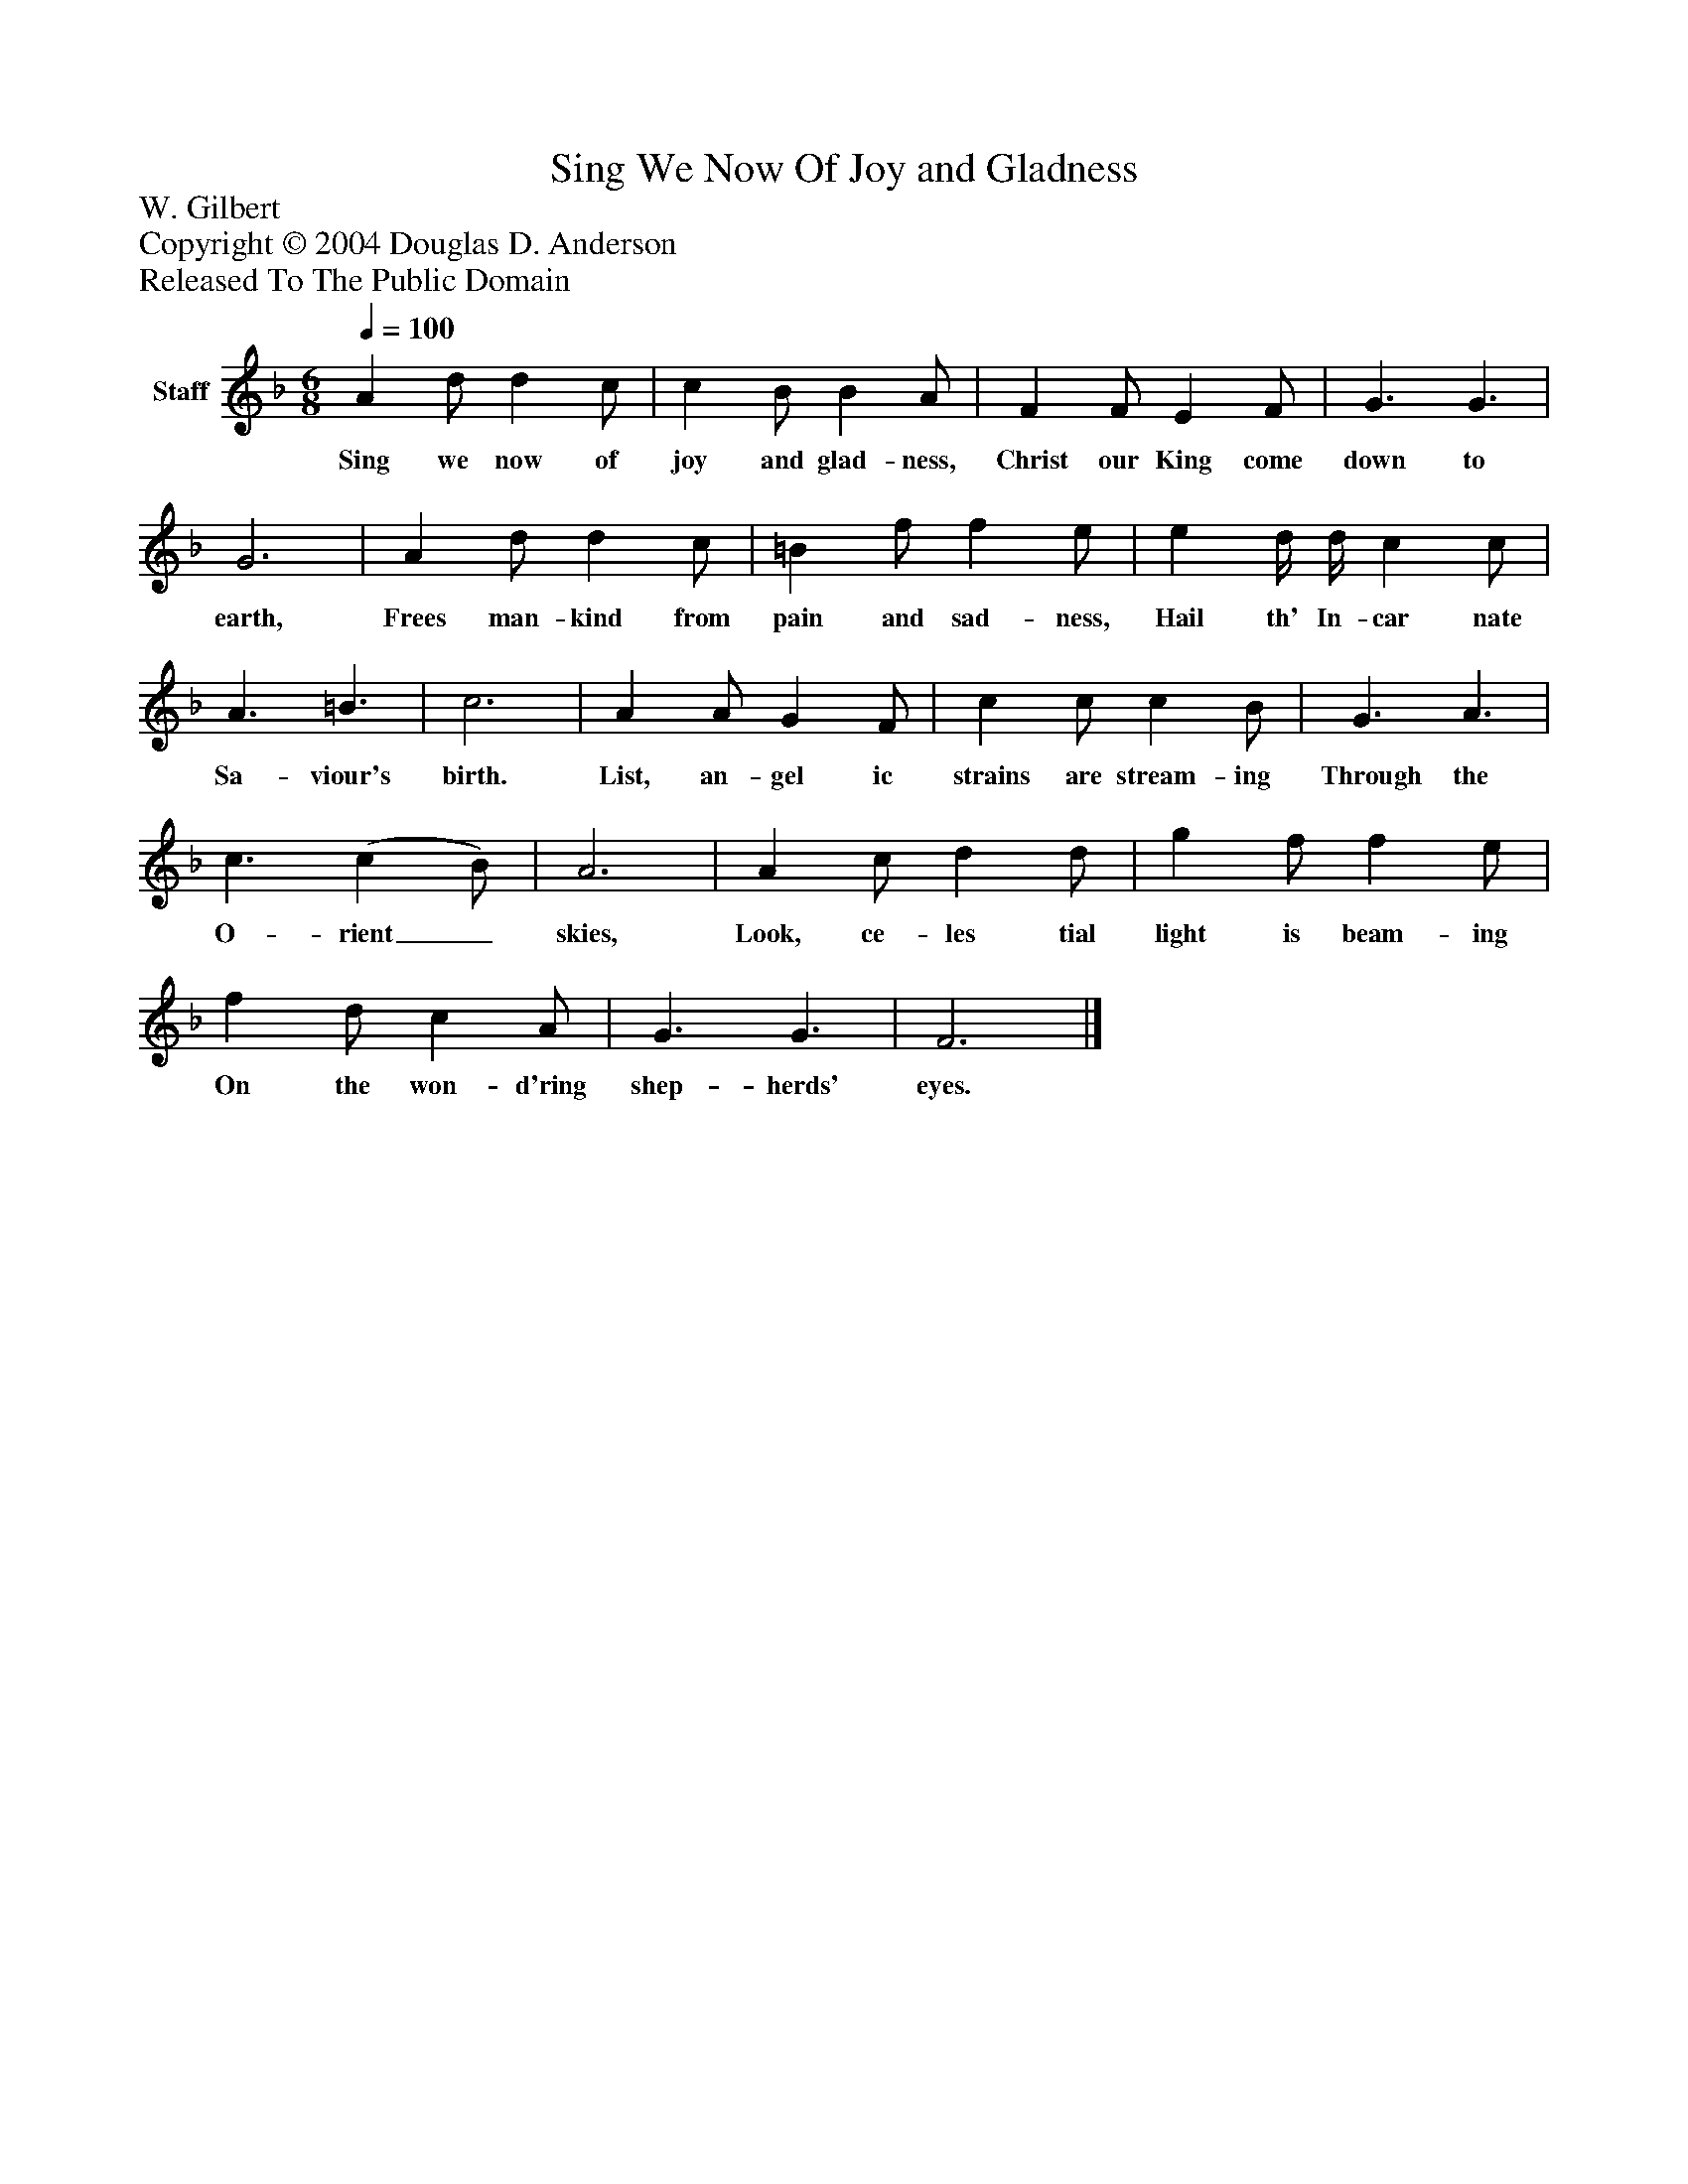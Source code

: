 %%abc-creator mxml2abc 1.4
%%abc-version 2.0
%%continueall true
%%titletrim true
%%titleformat A-1 T C1, Z-1, S-1
X: 0
T: Sing We Now Of Joy and Gladness
Z: W. Gilbert
Z: Copyright © 2004 Douglas D. Anderson
Z: Released To The Public Domain
L: 1/4
M: 6/8
Q: 1/4=100
V: P1 name="Staff"
%%MIDI program 1 19
K: F
[V: P1]  A d/ d c/ | c B/ B A/ | F F/ E F/ | G3/ G3/ | G3 | A d/ d c/ | =B f/ f e/ | e d/4 d/4 c c/ | A3/ =B3/ | c3 | A A/ G F/ | c c/ c B/ | G3/ A3/ | c3/ (c B/) | A3 | A c/ d d/ | g f/ f e/ | f d/ c A/ | G3/ G3/ | F3|]
w: Sing we now of joy and glad- ness, Christ our King come down to earth, Frees man- kind from pain and sad- ness, Hail th' In- car nate Sa- viour's birth. List, an- gel ic strains are stream- ing Through the O- rient_ skies, Look, ce- les tial light is beam- ing On the won- d'ring shep- herds' eyes.

